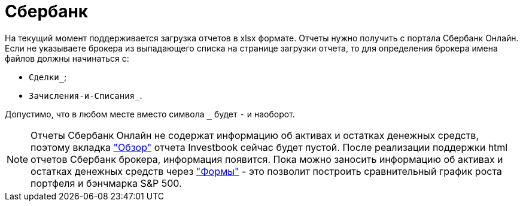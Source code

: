 = Сбербанк

На текущий момент поддерживается загрузка отчетов в xlsx формате. Отчеты нужно получить с портала Сбербанк Онлайн.
Если не указываете брокера из выпадающего списка на странице загрузки отчета, то для определения брокера
имена файлов должны начинаться с:

- `Сделки_`;
- `Зачисления-и-Списания_`.

Допустимо, что в любом месте вместо символа `_` будет `-` и наоборот.

NOTE: Отчеты Сбербанк Онлайн не содержат информацию об активах и остатках денежных средств, поэтому вкладка
<<portfolio-analysis.adoc#, "Обзор">> отчета Investbook сейчас будет пустой. После реализации поддержки html отчетов
Сбербанк брокера, информация появится. Пока можно заносить информацию об активах и остатках денежных средств через
<<investbook-forms.adoc#, "Формы">> - это позволит построить сравнительный график роста портфеля и бэнчмарка S&P 500.